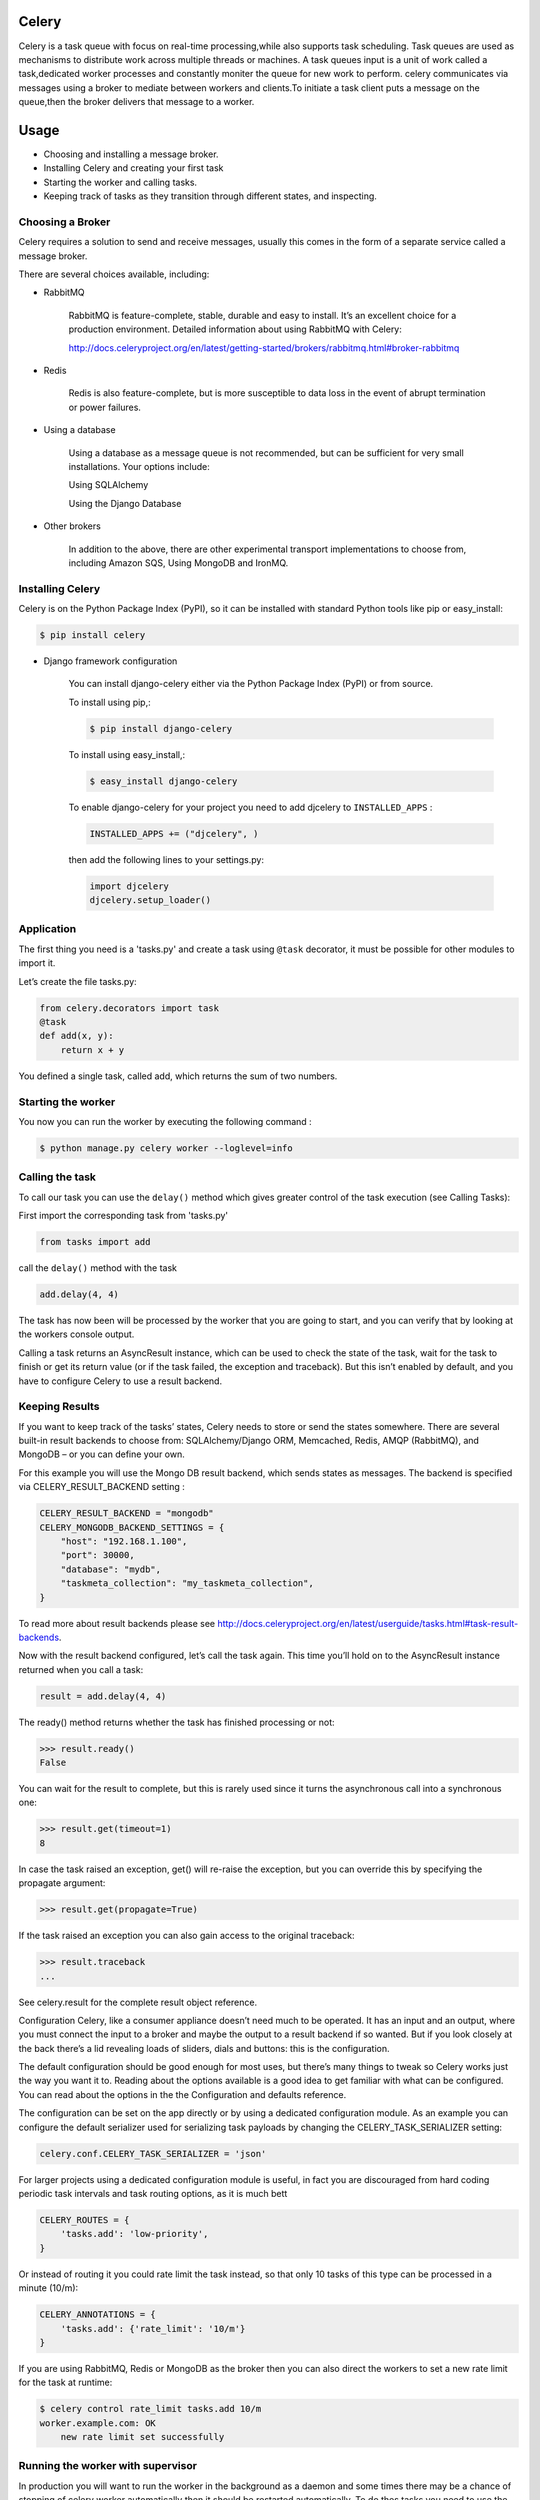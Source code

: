 Celery
======

Celery is a task queue with focus on real-time processing,while also supports task scheduling.
Task queues are used  as  mechanisms to distribute work across multiple threads or machines.
A task queues input is a unit of work called a task,dedicated worker processes and constantly moniter the queue for new work to perform.
celery communicates via messages using a  broker to mediate between workers and clients.To initiate a task client puts a message on the queue,then the broker delivers that message to a worker.

Usage
=====
- Choosing and installing a message broker.
- Installing Celery and creating your first task
- Starting the worker and calling tasks.
- Keeping track of tasks as they transition through different states, and inspecting.

Choosing a Broker
-----------------
Celery requires a solution to send and receive messages, usually this comes in the form of a separate service called a message broker.

There are several choices available, including:

- RabbitMQ

    RabbitMQ is feature-complete, stable, durable and easy to install. It’s an excellent choice for a production environment. Detailed information about using RabbitMQ with Celery:

    http://docs.celeryproject.org/en/latest/getting-started/brokers/rabbitmq.html#broker-rabbitmq

- Redis

    Redis is also feature-complete, but is more susceptible to data loss in the event of abrupt termination or power failures.

- Using a database

    Using a database as a message queue is not recommended, but can be sufficient for very small installations. Your options include:

    Using SQLAlchemy

    Using the Django Database

- Other brokers

    In addition to the above, there are other experimental transport implementations to choose from, including Amazon SQS, Using MongoDB and IronMQ.

Installing Celery
-----------------
Celery is on the Python Package Index (PyPI), so it can be installed with standard Python tools like pip or easy_install:

.. code-block:: bash

    $ pip install celery
    
- Django framework configuration

	You can install django-celery either via the Python Package Index (PyPI) or from source.

	To install using pip,:
	
	.. code-block:: bash

		$ pip install django-celery
		
	To install using easy_install,:
	
	.. code-block:: bash

		$ easy_install django-celery
	
	To enable django-celery for your project you need to add djcelery to ``INSTALLED_APPS`` :
	
	.. code-block:: python

		INSTALLED_APPS += ("djcelery", )
	
	then add the following lines to your settings.py:
	
	.. code-block:: python

		import djcelery
		djcelery.setup_loader()


    
Application
-------------
The first thing you need is a 'tasks.py' and create a task using ``@task`` decorator, it must be possible for other modules to import it.


Let’s create the file tasks.py:

.. code-block:: python

    from celery.decorators import task
    @task
    def add(x, y):
        return x + y

You defined a single task, called add, which returns the sum of two numbers.

Starting the worker
-------------------
You now you can run the worker by executing the following command :

.. code-block:: bash

	$ python manage.py celery worker --loglevel=info


Calling the task
----------------
To call our task you can use the ``delay()`` method which gives greater control of the task execution (see Calling Tasks):

First import the corresponding task from 'tasks.py'

.. code-block:: python

    from tasks import add

call the ``delay()`` method with the task

.. code-block:: python

    add.delay(4, 4)
    
The task has now been will be processed by the worker that you are going to start, and you can verify that by looking at the workers console output.

Calling a task returns an AsyncResult instance, which can be used to check the state of the task, wait for the task to finish or get its return value (or if the task failed, the exception and traceback). But this isn’t enabled by default, and you have to configure Celery to use a result backend.

Keeping Results
---------------
If you want to keep track of the tasks’ states, Celery needs to store or send the states somewhere. There are several built-in result backends to choose from: SQLAlchemy/Django ORM, Memcached, Redis, AMQP (RabbitMQ), and MongoDB – or you can define your own.

For this example you will use the Mongo DB result backend, which sends states as messages. The backend is specified via CELERY_RESULT_BACKEND setting :

.. code-block:: python
	
	CELERY_RESULT_BACKEND = "mongodb"
	CELERY_MONGODB_BACKEND_SETTINGS = {
	    "host": "192.168.1.100",
	    "port": 30000,
	    "database": "mydb",
	    "taskmeta_collection": "my_taskmeta_collection",
	}


To read more about result backends please see http://docs.celeryproject.org/en/latest/userguide/tasks.html#task-result-backends.

Now with the result backend configured, let’s call the task again. This time you’ll hold on to the AsyncResult instance returned when you call a task:

.. code-block:: python

	result = add.delay(4, 4)

The ready() method returns whether the task has finished processing or not:

>>> result.ready()
False

You can wait for the result to complete, but this is rarely used since it turns the asynchronous call into a synchronous one:

>>> result.get(timeout=1)
8

In case the task raised an exception, get() will re-raise the exception, but you can override this by specifying the propagate argument:

>>> result.get(propagate=True)

If the task raised an exception you can also gain access to the original traceback:

>>> result.traceback
...

See celery.result for the complete result object reference.

Configuration
Celery, like a consumer appliance doesn’t need much to be operated. It has an input and an output, where you must connect the input to a broker and maybe the output to a result backend if so wanted. But if you look closely at the back there’s a lid revealing loads of sliders, dials and buttons: this is the configuration.

The default configuration should be good enough for most uses, but there’s many things to tweak so Celery works just the way you want it to. Reading about the options available is a good idea to get familiar with what can be configured. You can read about the options in the the Configuration and defaults reference.

The configuration can be set on the app directly or by using a dedicated configuration module. As an example you can configure the default serializer used for serializing task payloads by changing the CELERY_TASK_SERIALIZER setting:

.. code-block:: python

	celery.conf.CELERY_TASK_SERIALIZER = 'json'

For larger projects using a dedicated configuration module is useful, in fact you are discouraged from hard coding periodic task intervals and task routing options, as it is much bett

.. code-block:: python

	CELERY_ROUTES = {
	    'tasks.add': 'low-priority',
	}
	
Or instead of routing it you could rate limit the task instead, so that only 10 tasks of this type can be processed in a minute (10/m):

.. code-block:: python
	
	CELERY_ANNOTATIONS = {
	    'tasks.add': {'rate_limit': '10/m'}
	}
	
If you are using RabbitMQ, Redis or MongoDB as the broker then you can also direct the workers to set a new rate limit for the task at runtime:

.. code-block:: python
	
	$ celery control rate_limit tasks.add 10/m
	worker.example.com: OK
	    new rate limit set successfully
	    

Running the worker with supervisor
----------------------------------
In production you will want to run the worker in the background as a daemon and some times there may be a chance of stopping of celery worker automatically then it should be restarted automatically. To do thes tasks you need to use the tools provided like supervisord.

First, you need to install supervisor in your virtualenv and generate a configuration file.

.. code-block:: python

    $ pip install supervisor
    $ cd /path/to/your/project
    $ echo_supervisord_conf > supervisord.conf

Next, just add the following section in configuration file:

.. code-block:: bash

    [program:celeryd]
    command=python manage.py celery worker -l info 
    stdout_logfile=/path/to/your/logs/celeryd.log
    stderr_logfile=/path/to/your/logs/celeryd.log
    autostart=true
    autorestart=true
    startsecs=10
    stopwaitsecs=600

It's a simplified version of the Celery supervisor configuration file, adapted to work with virtualenvs.

Usage

Just run supervisord in your project directory.

.. code-block:: bash

    $ supervisord

Running supervisor during startup or booting time
-------------------------------------------------
	
create a file /etc/init.d/supervisord and configure your actual supervisord.conf in which celery is configured in DAEMON_ARGS as follows

.. code-block:: bash

    DAEMON_ARGS="-c /path/to/supervisord.conf"

to run it

.. code-block:: bash

    sudo chmod +x /etc/init.d/supervisord

and to automatically schedule it, do

.. code-block:: bash

    sudo update-rc.d supervisord defaults

To Stop and Start the service

.. code-block:: bash

    service supervisord stop
    service supervisord start

Running supervisor during startup or booting time using upstart
---------------------------------------------------------------
Create a new file /etc/init/supervisor.conf. Its content should look like this:

.. code-block:: bash

    description "supervisor"
    start on runlevel [2345]
    stop on runlevel [!2345]
    respawn
    chdir /path/to/supervisord
    exec supervisord

Note that we’re using the same supervisord configuration file we used before. No changes there…

We can now start and stop supervisord with the following commands

.. code-block:: bash

    $ sudo stop supervisor 
    $ sudo start supervisor 
